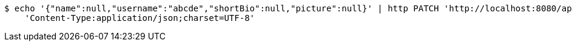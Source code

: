 [source,bash]
----
$ echo '{"name":null,"username":"abcde","shortBio":null,"picture":null}' | http PATCH 'http://localhost:8080/api/v1/member-name/150' \
    'Content-Type:application/json;charset=UTF-8'
----